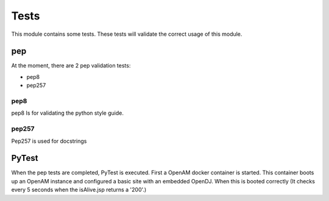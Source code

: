 Tests
-----

This module contains some tests. These tests will validate the correct usage of this module.

pep
***

At the moment, there are 2 pep validation tests:

* pep8
* pep257


pep8
====

pep8 Is for validating the python style guide.

pep257
======
Pep257 is used for docstrings


PyTest
******

When the pep tests are completed, PyTest is executed.
First a OpenAM docker container is started. This container boots up an OpenAM instance and configured a basic site with an embedded OpenDJ. When this is booted correctly (It checks every 5 seconds when the isAlive.jsp returns a '200'.)
